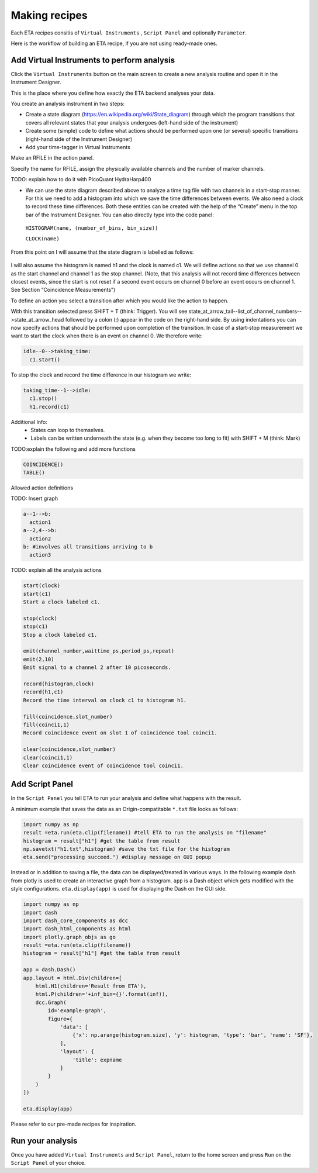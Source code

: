 ============
Making recipes
============

Each ETA recipes consitis of ``Virtual Instruments`` , ``Script Panel`` and optionally ``Parameter``.

Here is the workflow of building an ETA recipe, if you are not using ready-made ones. 


Add Virtual Instruments to perform analysis
--------------------------------------------------

Click the ``Virtual Instruments`` button on the main screen to create a new analysis routine and open it in the Instrument Designer. 

This is the place where you define how exactly the ETA backend analyses your data.

You create an analysis instrument in two steps:

* Create a state diagram (https://en.wikipedia.org/wiki/State_diagram) through which the program transitions that covers all 
  relevant states that your analysis undergoes (left-hand side of the instrument)

* Create some (simple) code to define what actions should be performed upon one (or several) specific transitions (right-hand 
  side of the Instrument Designer)


*  Add your time-tagger in Virtual Instruments

Make an RFILE in the action panel.

Specify the name for RFILE, assign the physically available channels and the number of marker channels.

TODO: explain how to do it with  PicoQuant HydraHarp400

*  We can use the state diagram described above to analyze a time tag file with two channels in a start-stop manner. For this we need to add a histogram into which we save the time differences between events. We also need a clock to record these time differences. Both these entities can be created with the help of the “Create” menu in the top bar of the Instrument Designer. You can also directly type into the code panel: 
  
  ``HISTOGRAM(name, (number_of_bins, bin_size))``
  
  ``CLOCK(name)``


From this point on I will assume that the state diagram is labelled as follows:

.. figure:: _static/etamanualexample1.png
    :align: center
    :width: 50 %


I will also assume the histogram is named h1 and the clock is named c1.
We will define actions so that we use channel 0 as the start channel and channel 1 as the stop channel. (Note, that this analysis will not record time differences between closest events, since the start is not reset if a second event occurs on channel 0 before an event occurs on channel 1. See Section “Coincidence Measurements”)

To define an action you select a transition after which you would like the action to happen.

With this transition selected press SHIFT + T (think: Trigger). You will see state_at_arrow_tail--list_of_channel_numbers-->state_at_arrow_head followed by a colon (:) appear in the code on the right-hand side. By using indentations you can now specify actions that should be performed upon completion of the transition. In case of a start-stop measurement we want to start the clock when there is an event on channel 0. We therefore write:

.. code::

  idle--0-->taking_time:
    c1.start()

To stop the clock and record the time difference in our histogram we write:

.. code::

  taking_time--1-->idle:
    c1.stop()
    h1.record(c1)


Additional Info:
 - States can loop to themselves.
 - Labels can be written underneath the state (e.g. when they become too long to fit) with SHIFT + M (think: Mark)

TODO:explain the following and add more functions

.. code::

  COINCIDENCE()
  TABLE()

Allowed action definitions

TODO: Insert graph

.. code::

    a--1-->b:
      action1
    a--2,4-->b:
      action2
    b: #involves all transitions arriving to b
      action3
      
TODO: explain all the analysis actions

.. code::

          start(clock)
          start(c1)
          Start a clock labeled c1.
          
          stop(clock)
          stop(c1)
          Stop a clock labeled c1.
          
          emit(channel_number,waittime_ps,period_ps,repeat)
          emit(2,10)
          Emit signal to a channel 2 after 10 picoseconds.
          
          record(histogram,clock)
          record(h1,c1)
          Record the time interval on clock c1 to histogram h1.
          
          fill(coincidence,slot_number)
          fill(coinci1,1)
          Record coincidence event on slot 1 of coincidence tool coinci1.
          
          clear(coincidence,slot_number)
          clear(coinci1,1)
          Clear coincidence event of coincidence tool coinci1.


Add Script Panel
-----------------------
In the ``Script Panel`` you tell ETA to run your analysis and define what happens with the result.

A minimum example that saves the data as an Origin-compatitable ``*.txt`` file looks as follows:

.. code:: python

    import numpy as np
    result =eta.run(eta.clip(filename)) #tell ETA to run the analysis on "filename" 
    histogram = result["h1"] #get the table from result
    np.savetxt("h1.txt",histogram) #save the txt file for the histogram
    eta.send("processing succeed.") #display message on GUI popup

Instead or in addition to saving a file, the data can be displayed/treated in various ways.
In the following example dash from plotly is used to create an interactive graph from a histogram. 
``app`` is a Dash object which gets modified with the style configurations. 
``eta.display(app)`` is used for displaying the Dash on the GUI side.

.. code:: python

    import numpy as np
    import dash
    import dash_core_components as dcc
    import dash_html_components as html
    import plotly.graph_objs as go
    result =eta.run(eta.clip(filename))
    histogram = result["h1"] #get the table from result

    app = dash.Dash()
    app.layout = html.Div(children=[
        html.H1(children='Result from ETA'),
        html.P(children='+inf_bin={}'.format(inf)),
        dcc.Graph(
            id='example-graph',
            figure={
                'data': [
                    {'x': np.arange(histogram.size), 'y': histogram, 'type': 'bar', 'name': 'SF'},
                ],
                'layout': {
                    'title': expname
                }
            }
        )
    ])

    eta.display(app)


Please refer to our pre-made recipes for inspiration.

Run your analysis
----------------------
Once you have added  ``Virtual Instruments`` and ``Script Panel``, return to the home screen and press ``Run`` on the ``Script Panel`` of your choice.
